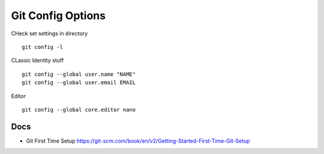 ==================
Git Config Options
==================


CHeck set settings in directory

::

   git config -l

CLassic Identity stuff

::

   git config --global user.name "NAME"
   git config --global user.email EMAIL

Editor

::

   git config --global core.editor nano

Docs
====

-  Git First Time Setup
   https://git-scm.com/book/en/v2/Getting-Started-First-Time-Git-Setup
